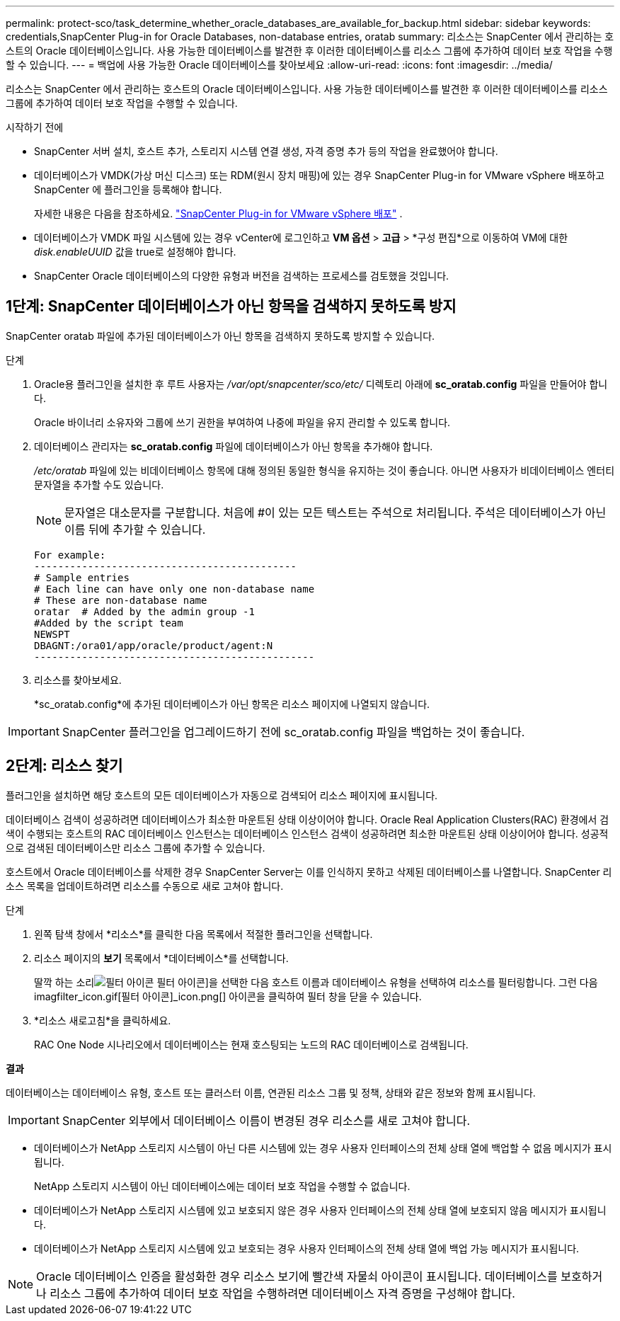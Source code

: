 ---
permalink: protect-sco/task_determine_whether_oracle_databases_are_available_for_backup.html 
sidebar: sidebar 
keywords: credentials,SnapCenter Plug-in for Oracle Databases, non-database entries, oratab 
summary: 리소스는 SnapCenter 에서 관리하는 호스트의 Oracle 데이터베이스입니다.  사용 가능한 데이터베이스를 발견한 후 이러한 데이터베이스를 리소스 그룹에 추가하여 데이터 보호 작업을 수행할 수 있습니다. 
---
= 백업에 사용 가능한 Oracle 데이터베이스를 찾아보세요
:allow-uri-read: 
:icons: font
:imagesdir: ../media/


[role="lead"]
리소스는 SnapCenter 에서 관리하는 호스트의 Oracle 데이터베이스입니다.  사용 가능한 데이터베이스를 발견한 후 이러한 데이터베이스를 리소스 그룹에 추가하여 데이터 보호 작업을 수행할 수 있습니다.

.시작하기 전에
* SnapCenter 서버 설치, 호스트 추가, 스토리지 시스템 연결 생성, 자격 증명 추가 등의 작업을 완료했어야 합니다.
* 데이터베이스가 VMDK(가상 머신 디스크) 또는 RDM(원시 장치 매핑)에 있는 경우 SnapCenter Plug-in for VMware vSphere 배포하고 SnapCenter 에 플러그인을 등록해야 합니다.
+
자세한 내용은 다음을 참조하세요.  https://docs.netapp.com/us-en/sc-plugin-vmware-vsphere/scpivs44_deploy_snapcenter_plug-in_for_vmware_vsphere.html["SnapCenter Plug-in for VMware vSphere 배포"^] .

* 데이터베이스가 VMDK 파일 시스템에 있는 경우 vCenter에 로그인하고 *VM 옵션* > *고급* > *구성 편집*으로 이동하여 VM에 대한 _disk.enableUUID_ 값을 true로 설정해야 합니다.
* SnapCenter Oracle 데이터베이스의 다양한 유형과 버전을 검색하는 프로세스를 검토했을 것입니다.




== 1단계: SnapCenter 데이터베이스가 아닌 항목을 검색하지 못하도록 방지

SnapCenter oratab 파일에 추가된 데이터베이스가 아닌 항목을 검색하지 못하도록 방지할 수 있습니다.

.단계
. Oracle용 플러그인을 설치한 후 루트 사용자는 _/var/opt/snapcenter/sco/etc/_ 디렉토리 아래에 *sc_oratab.config* 파일을 만들어야 합니다.
+
Oracle 바이너리 소유자와 그룹에 쓰기 권한을 부여하여 나중에 파일을 유지 관리할 수 있도록 합니다.

. 데이터베이스 관리자는 *sc_oratab.config* 파일에 데이터베이스가 아닌 항목을 추가해야 합니다.
+
_/etc/oratab_ 파일에 있는 비데이터베이스 항목에 대해 정의된 동일한 형식을 유지하는 것이 좋습니다. 아니면 사용자가 비데이터베이스 엔터티 문자열을 추가할 수도 있습니다.

+

NOTE: 문자열은 대소문자를 구분합니다.  처음에 #이 있는 모든 텍스트는 주석으로 처리됩니다.  주석은 데이터베이스가 아닌 이름 뒤에 추가할 수 있습니다.

+
....
For example:
--------------------------------------------
# Sample entries
# Each line can have only one non-database name
# These are non-database name
oratar  # Added by the admin group -1
#Added by the script team
NEWSPT
DBAGNT:/ora01/app/oracle/product/agent:N
-----------------------------------------------
....
. 리소스를 찾아보세요.
+
*sc_oratab.config*에 추가된 데이터베이스가 아닌 항목은 리소스 페이지에 나열되지 않습니다.




IMPORTANT: SnapCenter 플러그인을 업그레이드하기 전에 sc_oratab.config 파일을 백업하는 것이 좋습니다.



== 2단계: 리소스 찾기

플러그인을 설치하면 해당 호스트의 모든 데이터베이스가 자동으로 검색되어 리소스 페이지에 표시됩니다.

데이터베이스 검색이 성공하려면 데이터베이스가 최소한 마운트된 상태 이상이어야 합니다.  Oracle Real Application Clusters(RAC) 환경에서 검색이 수행되는 호스트의 RAC 데이터베이스 인스턴스는 데이터베이스 인스턴스 검색이 성공하려면 최소한 마운트된 상태 이상이어야 합니다.  성공적으로 검색된 데이터베이스만 리소스 그룹에 추가할 수 있습니다.

호스트에서 Oracle 데이터베이스를 삭제한 경우 SnapCenter Server는 이를 인식하지 못하고 삭제된 데이터베이스를 나열합니다.  SnapCenter 리소스 목록을 업데이트하려면 리소스를 수동으로 새로 고쳐야 합니다.

.단계
. 왼쪽 탐색 창에서 *리소스*를 클릭한 다음 목록에서 적절한 플러그인을 선택합니다.
. 리소스 페이지의 *보기* 목록에서 *데이터베이스*를 선택합니다.
+
딸깍 하는 소리image:../media/filter_icon.gif["필터 아이콘"] 필터 아이콘]을 선택한 다음 호스트 이름과 데이터베이스 유형을 선택하여 리소스를 필터링합니다.  그런 다음 imagfilter_icon.gif[필터 아이콘]_icon.png[] 아이콘을 클릭하여 필터 창을 닫을 수 있습니다.

. *리소스 새로고침*을 클릭하세요.
+
RAC One Node 시나리오에서 데이터베이스는 현재 호스팅되는 노드의 RAC 데이터베이스로 검색됩니다.



*결과*

데이터베이스는 데이터베이스 유형, 호스트 또는 클러스터 이름, 연관된 리소스 그룹 및 정책, 상태와 같은 정보와 함께 표시됩니다.


IMPORTANT: SnapCenter 외부에서 데이터베이스 이름이 변경된 경우 리소스를 새로 고쳐야 합니다.

* 데이터베이스가 NetApp 스토리지 시스템이 아닌 다른 시스템에 있는 경우 사용자 인터페이스의 전체 상태 열에 백업할 수 없음 메시지가 표시됩니다.
+
NetApp 스토리지 시스템이 아닌 데이터베이스에는 데이터 보호 작업을 수행할 수 없습니다.

* 데이터베이스가 NetApp 스토리지 시스템에 있고 보호되지 않은 경우 사용자 인터페이스의 전체 상태 열에 보호되지 않음 메시지가 표시됩니다.
* 데이터베이스가 NetApp 스토리지 시스템에 있고 보호되는 경우 사용자 인터페이스의 전체 상태 열에 백업 가능 메시지가 표시됩니다.



NOTE: Oracle 데이터베이스 인증을 활성화한 경우 리소스 보기에 빨간색 자물쇠 아이콘이 표시됩니다.  데이터베이스를 보호하거나 리소스 그룹에 추가하여 데이터 보호 작업을 수행하려면 데이터베이스 자격 증명을 구성해야 합니다.
